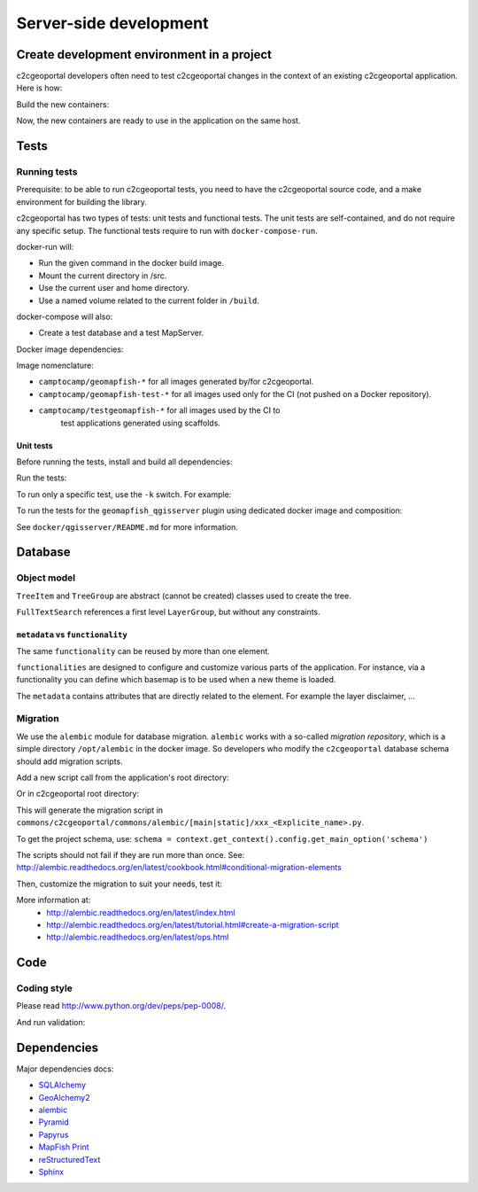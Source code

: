 .. _developer_server_side:

Server-side development
=======================

Create development environment in a project
-------------------------------------------

c2cgeoportal developers often need to test c2cgeoportal changes in the context
of an existing c2cgeoportal application. Here is how:

Build the new containers:

.. prompt:: bash

    git clone git@github.com:camptocamp/c2cgeoportal.git
    cd c2cgeoportal
    make docker-build

Now, the new containers are ready to use in the application on the same host.

Tests
-----

Running tests
~~~~~~~~~~~~~

Prerequisite: to be able to run c2cgeoportal tests, you need to have the c2cgeoportal source
code, and a make environment for building the library.

c2cgeoportal has two types of tests: unit tests and functional tests. The unit
tests are self-contained, and do not require any specific setup. The functional
tests require to run with ``docker-compose-run``.

docker-run will:

* Run the given command in the docker build image.
* Mount the current directory in /src.
* Use the current user and home directory.
* Use a named volume related to the current folder in ``/build``.

docker-compose will also:

* Create a test database and a test MapServer.

Docker image dependencies:

.. image:: docker.png
.. source file is docker.dia.

Image nomenclature:

* ``camptocamp/geomapfish-*`` for all images generated by/for c2cgeoportal.
* ``camptocamp/geomapfish-test-*`` for all images used only for the CI (not pushed on a Docker repository).
* ``camptocamp/testgeomapfish-*`` for all images used by the CI to
    test applications generated using scaffolds.

Unit tests
..........

Before running the tests, install and build all dependencies:

.. prompt:: bash

    ./docker-run make prepare-tests

Run the tests:

.. prompt:: bash

    ./docker-compose-run make tests

To run only a specific test, use the ``-k`` switch. For example:

.. prompt:: bash

    ./docker-compose-run py.test -k test_catalogue geoportal/tests

To run the tests for the ``geomapfish_qgisserver`` plugin using dedicated
docker image and composition:

.. prompt:: bash

    make -C docker/qgisserver tests

See ``docker/qgisserver/README.md`` for more information.

Database
--------

Object model
~~~~~~~~~~~~

.. image:: database.png
.. source file is database.dia.
   export from DIA using the type "PNG (anti-crénelé) (*.png)", set the width to 1000px.

``TreeItem`` and ``TreeGroup`` are abstract (cannot be created) classes used to create the tree.

``FullTextSearch`` references a first level ``LayerGroup``, but without any constraints.

``metadata`` vs ``functionality``
....................................

The same ``functionality`` can be reused by more than one element.

``functionalities`` are designed to configure and customize various parts of the application.
For instance, via a functionality you can define which basemap is to be used when a new theme is loaded.

The ``metadata`` contains attributes that are directly related to the element.
For example the layer disclaimer, ...


Migration
~~~~~~~~~

We use the ``alembic`` module for database migration. ``alembic`` works with a
so-called *migration repository*, which is a simple directory ``/opt/alembic`` in the
docker image. So developers who modify the ``c2cgeoportal`` database schema should add migration scripts.

Add a new script call from the application's root directory:

.. prompt:: bash

    ./docker-compose-run alembic --name=[main|static] revision --message "<Explicit name>"

Or in c2cgeoportal root directory:

.. prompt:: bash

    ./docker-compose-run alembic ${'\\'}
        --config geoportal/tests/functional/alembic.ini --name=[main|static] ${'\\'}
        revision --message "<Explicit name>"

This will generate the migration script in
``commons/c2cgeoportal/commons/alembic/[main|static]/xxx_<Explicite_name>.py``.

To get the project schema, use:
``schema = context.get_context().config.get_main_option('schema')``

The scripts should not fail if they are run more than once. See:
http://alembic.readthedocs.org/en/latest/cookbook.html#conditional-migration-elements

Then, customize the migration to suit your needs, test it:

.. prompt:: bash

    ./docker-compose-run alembic upgrade head

More information at:
 * http://alembic.readthedocs.org/en/latest/index.html
 * http://alembic.readthedocs.org/en/latest/tutorial.html#create-a-migration-script
 * http://alembic.readthedocs.org/en/latest/ops.html


Code
----

Coding style
~~~~~~~~~~~~

Please read http://www.python.org/dev/peps/pep-0008/.

And run validation:

.. prompt:: bash

    ./docker-run make checks

Dependencies
------------

Major dependencies docs:

* `SQLAlchemy <http://docs.sqlalchemy.org/>`_
* `GeoAlchemy2 <http://geoalchemy-2.readthedocs.org/>`_
* `alembic <http://alembic.readthedocs.org/>`_
* `Pyramid <http://docs.pylonsproject.org/en/latest/docs/pyramid.html>`_
* `Papyrus <http://pypi.python.org/pypi/papyrus>`_
* `MapFish Print <http://mapfish.github.io/mapfish-print-doc/>`_
* `reStructuredText <http://docutils.sourceforge.net/docs/ref/rst/introduction.html>`_
* `Sphinx <http://sphinx.pocoo.org/>`_
